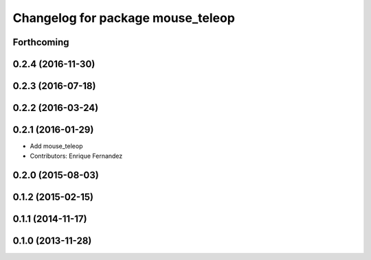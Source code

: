 ^^^^^^^^^^^^^^^^^^^^^^^^^^^^^^^^^^
Changelog for package mouse_teleop
^^^^^^^^^^^^^^^^^^^^^^^^^^^^^^^^^^

Forthcoming
-----------

0.2.4 (2016-11-30)
------------------

0.2.3 (2016-07-18)
------------------

0.2.2 (2016-03-24)
------------------

0.2.1 (2016-01-29)
------------------
* Add mouse_teleop
* Contributors: Enrique Fernandez

0.2.0 (2015-08-03)
------------------

0.1.2 (2015-02-15)
------------------

0.1.1 (2014-11-17)
------------------

0.1.0 (2013-11-28)
------------------
